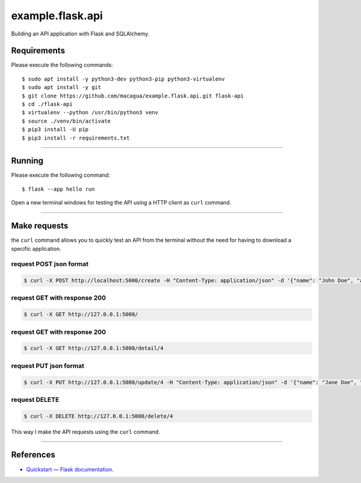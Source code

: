 =================
example.flask.api
=================

.. image:: https://raw.githubusercontent.com/macagua/example.flask.api/master/docs/_static/flask-vertical.png
   :class: image-inline

Building an API application with Flask and SQLAlchemy.


Requirements
============

Please execute the following commands:

::

    $ sudo apt install -y python3-dev python3-pip python3-virtualenv
    $ sudo apt install -y git
    $ git clone https://github.com/macagua/example.flask.api.git flask-api
    $ cd ./flask-api
    $ virtualenv --python /usr/bin/python3 venv
    $ source ./venv/bin/activate
    $ pip3 install -U pip
    $ pip3 install -r requirements.txt


----


Running
=======

Please execute the following command:

::

    $ flask --app hello run

Open a new terminal windows for testing the API using a HTTP client
as ``curl`` command.


----


Make requests
=============

the ``curl`` command allows you to quickly test an API from the terminal without
the need for having to download a specific application.


request POST json format
-------------------------

.. code-block:: console

    $ curl -X POST http://localhost:5000/create -H "Content-Type: application/json" -d '{"name": "John Doe", "address": "123 Main St"}'


request GET with response 200
-----------------------------

.. code-block:: console

    $ curl -X GET http://127.0.0.1:5000/


request GET with response 200
-----------------------------

.. code-block:: console

    $ curl -X GET http://127.0.0.1:5000/detail/4


request PUT json format
------------------------

.. code-block:: console

    $ curl -X PUT http://127.0.0.1:5000/update/4 -H "Content-Type: application/json" -d '{"name": "Jane Doe", "address": "456 Elm St"}'


request DELETE
---------------

.. code-block:: console

    $ curl -X DELETE http://127.0.0.1:5000/delete/4


This way I make the API requests using the ``curl`` command.

----

References
==========

- `Quickstart — Flask documentation <https://flask.palletsprojects.com/en/stable/quickstart/>`_.
